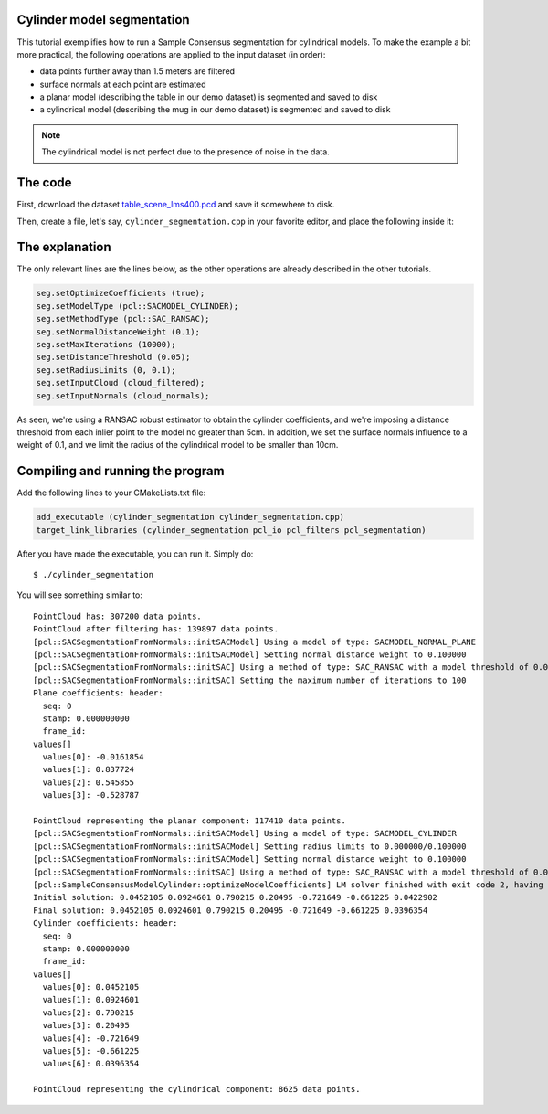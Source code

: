 .. _cylinder_segmentation:

Cylinder model segmentation
---------------------------

This tutorial exemplifies how to run a Sample Consensus segmentation for
cylindrical models. To make the example a bit more practical, the following
operations are applied to the input dataset (in order):

* data points further away than 1.5 meters are filtered
* surface normals at each point are estimated
* a planar model (describing the table in our demo dataset) is segmented and saved to disk
* a cylindrical model (describing the mug in our demo dataset) is segmented and saved to disk

.. raw:: html

   <iframe title="Cylinder model segmentation" width="480" height="390" src="http://www.youtube.com/embed/SjbEDEGAeTk?rel=0" frameborder="0" allowfullscreen></iframe>

.. note:: 
   The cylindrical model is not perfect due to the presence of noise in the data.

The code
--------

First, download the dataset `table_scene_lms400.pcd
<http://dev.pointclouds.org/attachments/download/22/table_scene_lms400.pcd>`_
and save it somewhere to disk.

Then, create a file, let's say, ``cylinder_segmentation.cpp`` in your favorite
editor, and place the following inside it:

.. code-block:: cpp
   :linenos:

   #include <pcl/ModelCoefficients.h>
   #include <pcl/io/pcd_io.h>
   #include <pcl/point_types.h>
   #include <pcl/features/normal_3d.h>
   #include <pcl/filters/extract_indices.h>
   #include <pcl/filters/passthrough.h>
   #include <pcl/sample_consensus/method_types.h>
   #include <pcl/sample_consensus/model_types.h>
   #include <pcl/segmentation/sac_segmentation.h>

   typedef pcl::PointXYZ PointT;

   int
     main (int argc, char** argv)
   {
     // All the objects needed
     pcl::PCDReader reader;
     pcl::PassThrough<PointT> pass;
     pcl::NormalEstimation<PointT, pcl::Normal> ne;
     pcl::SACSegmentationFromNormals<PointT, pcl::Normal> seg;
     pcl::PCDWriter writer;
     pcl::ExtractIndices<PointT> extract;
     pcl::ExtractIndices<pcl::Normal> extract_normals;
     pcl::KdTreeFLANN<PointT>::Ptr tree (new pcl::KdTreeFLANN<PointT> ());

     // Datasets
     pcl::PointCloud<PointT>::Ptr cloud (new pcl::PointCloud<PointT>);
     pcl::PointCloud<PointT>::Ptr cloud_filtered (new pcl::PointCloud<PointT>);
     pcl::PointCloud<pcl::Normal>::Ptr cloud_normals (new pcl::PointCloud<pcl::Normal>);
     pcl::ModelCoefficients::Ptr coefficients_plane (new pcl::ModelCoefficients), coefficients_cylinder (new pcl::ModelCoefficients);
     pcl::PointIndices::Ptr inliers_plane (new pcl::PointIndices), inliers_cylinder (new pcl::PointIndices);

     // Read in the cloud data
     reader.read ("table_scene_mug_stereo_textured.pcd", *cloud);
     std::cerr << "PointCloud has: " << cloud->points.size () << " data points." << std::endl;

     // Build a passthrough filter to remove spurious NaNs
     pass.setInputCloud (cloud);
     pass.setFilterFieldName ("z");
     pass.setFilterLimits (0, 1.5);
     pass.filter (*cloud_filtered);
     std::cerr << "PointCloud after filtering has: " << cloud_filtered->points.size () << " data points." << std::endl;

     // Estimate point normals
     ne.setSearchMethod (tree);
     ne.setInputCloud (cloud_filtered);
     ne.setKSearch (50);
     ne.compute (*cloud_normals);

     // Create the segmentation object for the planar model and set all the parameters
     seg.setOptimizeCoefficients (true);
     seg.setModelType (pcl::SACMODEL_NORMAL_PLANE);
     seg.setNormalDistanceWeight (0.1);
     seg.setMethodType (pcl::SAC_RANSAC);
     seg.setMaxIterations (100);
     seg.setDistanceThreshold (0.03);
     seg.setInputCloud (cloud_filtered);
     seg.setInputNormals (cloud_normals);
     // Obtain the plane inliers and coefficients
     seg.segment (*inliers_plane, *coefficients_plane);
     std::cerr << "Plane coefficients: " << *coefficients_plane << std::endl;

     // Extract the planar inliers from the input cloud
     extract.setInputCloud (cloud_filtered);
     extract.setIndices (inliers_plane);
     extract.setNegative (false);

     // Write the planar inliers to disk
     pcl::PointCloud<PointT>::Ptr cloud_plane (new pcl::PointCloud<PointT> ());
     extract.filter (*cloud_plane);
     std::cerr << "PointCloud representing the planar component: " << cloud_plane->points.size () << " data points." << std::endl;
     writer.write ("table_scene_mug_stereo_textured_plane.pcd", *cloud_plane, false);

     // Remove the planar inliers, extract the rest
     extract.setNegative (true);
     extract.filter (*cloud_filtered);
     extract_normals.setNegative (true);
     extract_normals.setInputCloud (cloud_normals);
     extract_normals.setIndices (inliers_plane);
     extract_normals.filter (*cloud_normals);

     // Create the segmentation object for cylinder segmentation and set all the parameters
     seg.setOptimizeCoefficients (true);
     seg.setModelType (pcl::SACMODEL_CYLINDER);
     seg.setMethodType (pcl::SAC_RANSAC);
     seg.setNormalDistanceWeight (0.1);
     seg.setMaxIterations (10000);
     seg.setDistanceThreshold (0.05);
     seg.setRadiusLimits (0, 0.1);
     seg.setInputCloud (cloud_filtered);
     seg.setInputNormals (cloud_normals);

     // Obtain the cylinder inliers and coefficients
     seg.segment (*inliers_cylinder, *coefficients_cylinder);
     std::cerr << "Cylinder coefficients: " << *coefficients_cylinder << std::endl;

     // Write the cylinder inliers to disk
     extract.setInputCloud (cloud_filtered);
     extract.setIndices (inliers_cylinder);
     extract.setNegative (false);
     pcl::PointCloud<PointT>::Ptr cloud_cylinder (new pcl::PointCloud<PointT> ());
     extract.filter (*cloud_cylinder);
     std::cerr << "PointCloud representing the cylindrical component: " << cloud_cylinder->points.size () << " data points." << std::endl;
     writer.write ("table_scene_mug_stereo_textured_cylinder.pcd", *cloud_cylinder, false);

     return (0);
   }

The explanation
---------------

The only relevant lines are the lines below, as the other operations are
already described in the other tutorials.

.. code-block:: cpp

      seg.setOptimizeCoefficients (true);
      seg.setModelType (pcl::SACMODEL_CYLINDER);
      seg.setMethodType (pcl::SAC_RANSAC);
      seg.setNormalDistanceWeight (0.1);
      seg.setMaxIterations (10000);
      seg.setDistanceThreshold (0.05);
      seg.setRadiusLimits (0, 0.1);
      seg.setInputCloud (cloud_filtered);
      seg.setInputNormals (cloud_normals);


As seen, we're using a RANSAC robust estimator to obtain the cylinder
coefficients, and we're imposing a distance threshold from each inlier point to
the model no greater than 5cm. In addition, we set the surface normals
influence to a weight of 0.1, and we limit the radius of the cylindrical model
to be smaller than 10cm.

Compiling and running the program
---------------------------------

Add the following lines to your CMakeLists.txt file:

.. code-block:: cmake
   
   add_executable (cylinder_segmentation cylinder_segmentation.cpp)
   target_link_libraries (cylinder_segmentation pcl_io pcl_filters pcl_segmentation)

After you have made the executable, you can run it. Simply do::

  $ ./cylinder_segmentation

You will see something similar to::

  PointCloud has: 307200 data points.
  PointCloud after filtering has: 139897 data points.
  [pcl::SACSegmentationFromNormals::initSACModel] Using a model of type: SACMODEL_NORMAL_PLANE
  [pcl::SACSegmentationFromNormals::initSACModel] Setting normal distance weight to 0.100000
  [pcl::SACSegmentationFromNormals::initSAC] Using a method of type: SAC_RANSAC with a model threshold of 0.030000
  [pcl::SACSegmentationFromNormals::initSAC] Setting the maximum number of iterations to 100
  Plane coefficients: header: 
    seq: 0
    stamp: 0.000000000
    frame_id: 
  values[]
    values[0]: -0.0161854
    values[1]: 0.837724
    values[2]: 0.545855
    values[3]: -0.528787

  PointCloud representing the planar component: 117410 data points.
  [pcl::SACSegmentationFromNormals::initSACModel] Using a model of type: SACMODEL_CYLINDER
  [pcl::SACSegmentationFromNormals::initSACModel] Setting radius limits to 0.000000/0.100000
  [pcl::SACSegmentationFromNormals::initSACModel] Setting normal distance weight to 0.100000
  [pcl::SACSegmentationFromNormals::initSAC] Using a method of type: SAC_RANSAC with a model threshold of 0.050000
  [pcl::SampleConsensusModelCylinder::optimizeModelCoefficients] LM solver finished with exit code 2, having a residual norm of 0.322616. 
  Initial solution: 0.0452105 0.0924601 0.790215 0.20495 -0.721649 -0.661225 0.0422902 
  Final solution: 0.0452105 0.0924601 0.790215 0.20495 -0.721649 -0.661225 0.0396354
  Cylinder coefficients: header: 
    seq: 0
    stamp: 0.000000000
    frame_id: 
  values[]
    values[0]: 0.0452105
    values[1]: 0.0924601
    values[2]: 0.790215
    values[3]: 0.20495
    values[4]: -0.721649
    values[5]: -0.661225
    values[6]: 0.0396354

  PointCloud representing the cylindrical component: 8625 data points.


